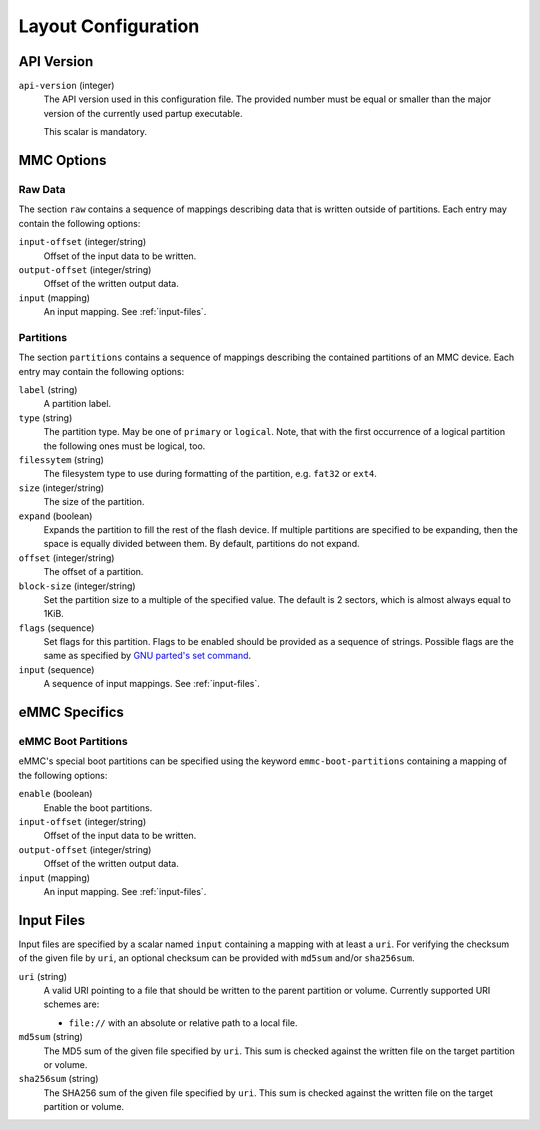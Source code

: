 Layout Configuration
====================

API Version
-----------

``api-version`` (integer)
   The API version used in this configuration file. The provided number must be
   equal or smaller than the major version of the currently used partup
   executable.

   This scalar is mandatory.

MMC Options
-----------

Raw Data
........

The section ``raw`` contains a sequence of mappings describing data that is
written outside of partitions. Each entry may contain the following options:

``input-offset`` (integer/string)
   Offset of the input data to be written.

``output-offset`` (integer/string)
   Offset of the written output data.

``input`` (mapping)
   An input mapping. See :ref:`input-files`.

Partitions
..........

The section ``partitions`` contains a sequence of mappings describing the
contained partitions of an MMC device. Each entry may contain the following
options:

``label`` (string)
   A partition label.

``type`` (string)
   The partition type. May be one of ``primary`` or ``logical``. Note, that with
   the first occurrence of a logical partition the following ones must be
   logical, too.

``filessytem`` (string)
   The filesystem type to use during formatting of the partition, e.g. ``fat32``
   or ``ext4``.

``size`` (integer/string)
   The size of the partition.

``expand`` (boolean)
   Expands the partition to fill the rest of the flash device. If multiple
   partitions are specified to be expanding, then the space is equally divided
   between them. By default, partitions do not expand.

``offset`` (integer/string)
   The offset of a partition.

``block-size`` (integer/string)
   Set the partition size to a multiple of the specified value. The default is
   2 sectors, which is almost always equal to 1KiB.

``flags`` (sequence)
   Set flags for this partition. Flags to be enabled should be provided as a
   sequence of strings. Possible flags are the same as specified by
   `GNU parted's set command <https://www.gnu.org/software/parted/manual/parted.html#set>`_.

``input`` (sequence)
   A sequence of input mappings. See :ref:`input-files`.

eMMC Specifics
--------------

eMMC Boot Partitions
....................

eMMC's special boot partitions can be specified using the keyword
``emmc-boot-partitions`` containing a mapping of the following options:

``enable`` (boolean)
   Enable the boot partitions.

``input-offset`` (integer/string)
   Offset of the input data to be written.

``output-offset`` (integer/string)
   Offset of the written output data.

``input`` (mapping)
   An input mapping. See :ref:`input-files`.

.. _input-files:

Input Files
-----------

Input files are specified by a scalar named ``input`` containing a mapping with
at least a ``uri``. For verifying the checksum of the given file by ``uri``, an
optional checksum can be provided with ``md5sum`` and/or ``sha256sum``.

``uri`` (string)
   A valid URI pointing to a file that should be written to the parent partition
   or volume. Currently supported URI schemes are:

   * ``file://`` with an absolute or relative path to a local file.

``md5sum`` (string)
   The MD5 sum of the given file specified by ``uri``. This sum is checked
   against the written file on the target partition or volume.

``sha256sum`` (string)
   The SHA256 sum of the given file specified by ``uri``. This sum is checked
   against the written file on the target partition or volume.

